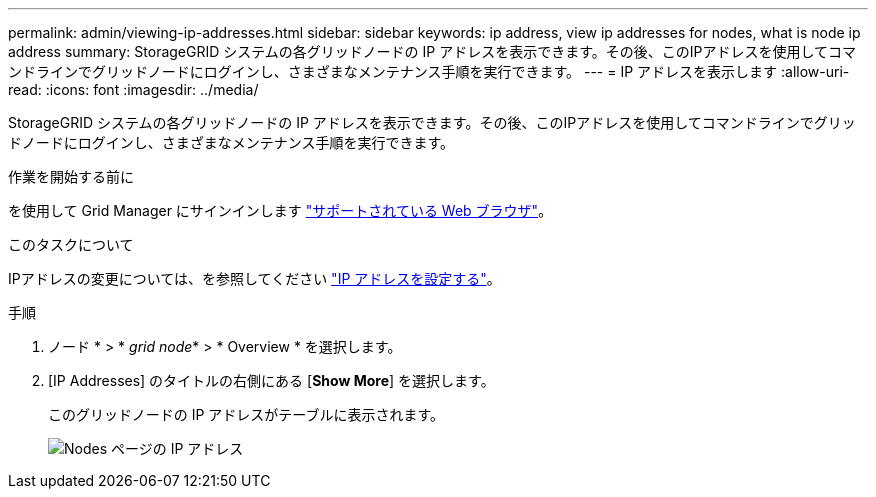 ---
permalink: admin/viewing-ip-addresses.html 
sidebar: sidebar 
keywords: ip address, view ip addresses for nodes, what is node ip address 
summary: StorageGRID システムの各グリッドノードの IP アドレスを表示できます。その後、このIPアドレスを使用してコマンドラインでグリッドノードにログインし、さまざまなメンテナンス手順を実行できます。 
---
= IP アドレスを表示します
:allow-uri-read: 
:icons: font
:imagesdir: ../media/


[role="lead"]
StorageGRID システムの各グリッドノードの IP アドレスを表示できます。その後、このIPアドレスを使用してコマンドラインでグリッドノードにログインし、さまざまなメンテナンス手順を実行できます。

.作業を開始する前に
を使用して Grid Manager にサインインします link:../admin/web-browser-requirements.html["サポートされている Web ブラウザ"]。

.このタスクについて
IPアドレスの変更については、を参照してください link:../maintain/configuring-ip-addresses.html["IP アドレスを設定する"]。

.手順
. ノード * > * _grid node_* > * Overview * を選択します。
. [IP Addresses] のタイトルの右側にある [*Show More*] を選択します。
+
このグリッドノードの IP アドレスがテーブルに表示されます。

+
image::../media/nodes_page_overview_tab_extended.png[Nodes ページの IP アドレス]


